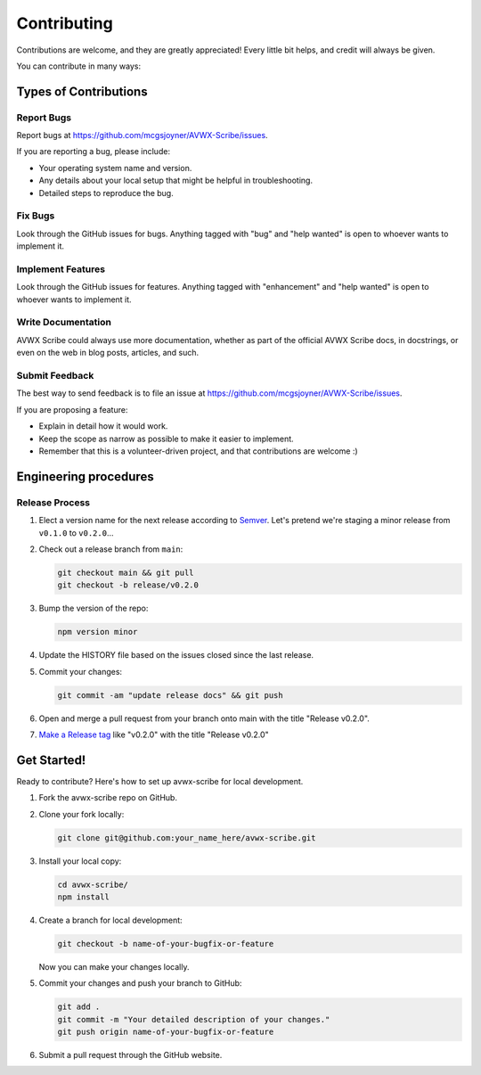 .. highlight:: shell
.. |repo| replace:: AVWX Scribe
.. |plug| replace:: avwx-scribe

============
Contributing
============

Contributions are welcome, and they are greatly appreciated! Every little bit
helps, and credit will always be given.

You can contribute in many ways:

Types of Contributions
----------------------

Report Bugs
~~~~~~~~~~~

Report bugs at https://github.com/mcgsjoyner/AVWX-Scribe/issues.

If you are reporting a bug, please include:

* Your operating system name and version.
* Any details about your local setup that might be helpful in troubleshooting.
* Detailed steps to reproduce the bug.

Fix Bugs
~~~~~~~~

Look through the GitHub issues for bugs. Anything tagged with "bug" and "help
wanted" is open to whoever wants to implement it.

Implement Features
~~~~~~~~~~~~~~~~~~

Look through the GitHub issues for features. Anything tagged with "enhancement"
and "help wanted" is open to whoever wants to implement it.

Write Documentation
~~~~~~~~~~~~~~~~~~~

|repo| could always use more documentation, whether as part of the
official |repo| docs, in docstrings, or even on the web in blog posts,
articles, and such.

Submit Feedback
~~~~~~~~~~~~~~~

The best way to send feedback is to file an issue at https://github.com/mcgsjoyner/AVWX-Scribe/issues.

If you are proposing a feature:

* Explain in detail how it would work.
* Keep the scope as narrow as possible to make it easier to implement.
* Remember that this is a volunteer-driven project, and that contributions
  are welcome :)

Engineering procedures
----------------------

Release Process
~~~~~~~~~~~~~~~

1.  Elect a version name for the next release according to `Semver <https://semver.org>`_.
    Let's pretend we're staging a minor release from ``v0.1.0`` to ``v0.2.0``...
2.  Check out a release branch from ``main``:

    .. code-block:: shell

        git checkout main && git pull
        git checkout -b release/v0.2.0

3.  Bump the version of the repo:

    .. code-block:: shell

        npm version minor

4.  Update the HISTORY file based on the issues closed since the last release.
5.  Commit your changes:

    .. code-block:: shell

        git commit -am "update release docs" && git push

6.  Open and merge a pull request from your branch onto main with the title "Release v0.2.0".
7.  `Make a Release tag <https://github.com/mcgsjoyner/AVWX-Scribe/releases/new>`_ like "v0.2.0"
    with the title "Release v0.2.0"

Get Started!
------------

Ready to contribute? Here's how to set up |plug| for local development.

1.  Fork the |plug| repo on GitHub.
2.  Clone your fork locally:

    .. code-block:: shell

        git clone git@github.com:your_name_here/avwx-scribe.git

3.  Install your local copy:

    .. code-block:: shell

        cd avwx-scribe/
        npm install

4.  Create a branch for local development:

    .. code-block:: shell

        git checkout -b name-of-your-bugfix-or-feature

    Now you can make your changes locally.

5.  Commit your changes and push your branch to GitHub:

    .. code-block:: shell

        git add .
        git commit -m "Your detailed description of your changes."
        git push origin name-of-your-bugfix-or-feature

6. Submit a pull request through the GitHub website.
